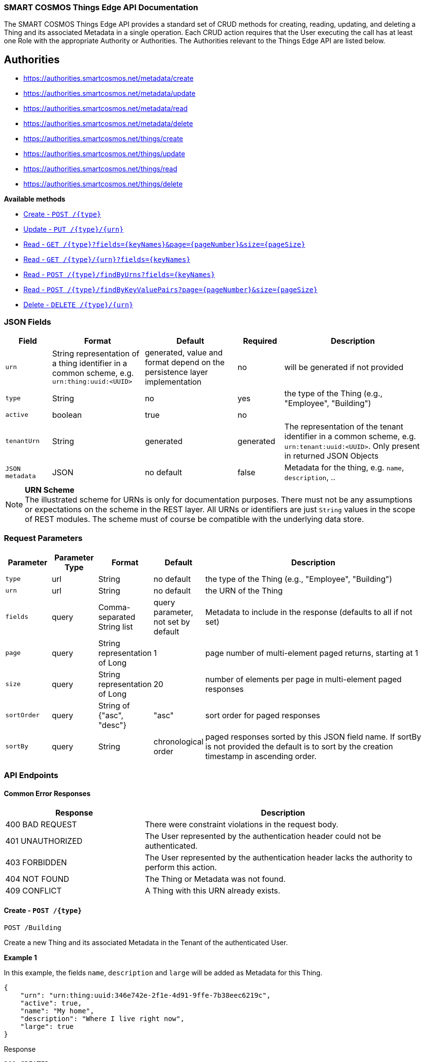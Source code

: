 === SMART COSMOS Things Edge API Documentation

The SMART COSMOS Things Edge API provides a standard set of CRUD methods for
creating, reading, updating, and deleting a Thing and its associated Metadata
in a single operation. Each CRUD action requires that the User executing the
call has at least one Role with the appropriate Authority or Authorities. The
Authorities relevant to the Things Edge API are listed below.

== Authorities

* https://authorities.smartcosmos.net/metadata/create
* https://authorities.smartcosmos.net/metadata/update
* https://authorities.smartcosmos.net/metadata/read
* https://authorities.smartcosmos.net/metadata/delete
* https://authorities.smartcosmos.net/things/create
* https://authorities.smartcosmos.net/things/update
* https://authorities.smartcosmos.net/things/read
* https://authorities.smartcosmos.net/things/delete

*Available methods*

* <<create1, Create - `POST /{type}`>>
* <<update1, Update - `PUT /{type}/{urn}`>>
* <<read1, Read - `GET /{type}?fields={keyNames}&page={pageNumber}&size={pageSize}`>>
* <<read2, Read - `GET /{type}/{urn}?fields={keyNames}`>>
* <<read3, Read - `POST /{type}/findByUrns?fields={keyNames}`>>
* <<read4, Read - `POST /{type}/findByKeyValuePairs?page={pageNumber}&size={pageSize}`>>
* <<delete1, Delete - `DELETE /{type}/{urn}`>>

=== JSON Fields
[width="100%",options="header",cols="1,^2,^2,^1,3"]
|====================
| Field | Format | Default | Required | Description
| `urn` | String representation of a thing identifier in a common scheme, e.g. `urn:thing:uuid:<UUID>` | generated, value and format depend on the persistence layer implementation | no | will be generated if not provided
| `type` | String | no | yes | the type of the Thing (e.g., "Employee", "Building")
| `active` | boolean |  true | no |
| `tenantUrn` | String |  generated | generated | The representation of the tenant identifier in a common scheme, e.g. `urn:tenant:uuid:<UUID>`. Only present in returned JSON Objects
| `JSON metadata` | JSON | no default | false | Metadata for the thing, e.g. `name`, `description`, ..
|====================

.**URN Scheme**
NOTE: The illustrated scheme for URNs is only for documentation purposes. There
must not be any assumptions or expectations on the scheme in the REST layer. All
URNs or identifiers are just `String` values in the scope of REST modules. The
scheme must of course be compatible with the underlying data store.

=== Request Parameters
[width="100%",options="header",cols="1,^1,1,1,5"]
|====================
| Parameter | Parameter Type | Format | Default | Description
| `type` | url | String | no default | the type of the Thing (e.g., "Employee", "Building")
| `urn` | url | String | no default | the URN of the Thing
| `fields` | query | Comma-separated String list  |  query parameter, not set by default | Metadata to include in the response (defaults to all if not set)
| `page` | query | String representation of Long  ^| 1 | page number of multi-element paged returns, starting at 1
| `size` | query | String representation of Long  ^| 20 | number of elements per page in multi-element paged responses
| `sortOrder` | query | String of {"asc", "desc"}  ^| "asc" | sort order for paged responses
| `sortBy` | query | String | chronological order | paged responses sorted by this JSON field name. If sortBy is not provided the default is to sort by the creation timestamp in ascending order.
|====================


=== API Endpoints

==== Common Error Responses

:grid: rows
[frame="topbot", cols="2,4", options="header"]
|====
| Response| Description
| 400 BAD REQUEST | There were constraint violations in the request body.
| 401 UNAUTHORIZED | The User represented by the authentication header could not be authenticated.
| 403 FORBIDDEN | The User represented by the authentication header lacks the authority to perform this action.
| 404 NOT FOUND | The Thing or Metadata was not found.
| 409 CONFLICT | A Thing with this URN already exists.
|====
:grid: all

[[create1]]
==== Create - `POST /{type}`

----
POST /Building
----

Create a new Thing and its associated Metadata in the Tenant of the authenticated User.

*Example 1*

In this example, the fields `name`, `description` and `large` will be
added as Metadata for this Thing.

[source,json]
----
{
    "urn": "urn:thing:uuid:346e742e-2f1e-4d91-9ffe-7b38eec6219c",
    "active": true,
    "name": "My home",
    "description": "Where I live right now",
    "large": true
}
----

.Response
----
201 CREATED
----
[source,json]
----
{
    "urn": "urn:thing:uuid:346e742e-2f1e-4d91-9ffe-7b38eec6219c",
    "type": "Building",
    "tenantUrn": "urn:tenant:uuid:69bb7c6a-a43b-493d-8e9d-e5a3ed65728a",
    "active": true
}
----

*Example 2*

In this example a thing of type Building is added, with no metadata.

[source,json]
----
{
}
----

.Response
----
201 CREATED
----
[source,json]
----
{
    "urn": "urn:thing:uuid:2519a8ba-fadf-4a85-a965-5a59a5b43e7d",
    "type": "Building",
    "tenantUrn": "urn:tenant:uuid:69bb7c6a-a43b-493d-8e9d-e5a3ed65728a",
    "active": true
}
----

[[update1]]
==== Update - `PUT /{type}/{urn}`

Update an already existing Thing belonging to the Tenant of the authenticated User,
and update its associated Metadata.

NOTE: Type, URN, and Tenant URN are immutable for an existing Thing; this endpoint
is useful for turning the _active_ flag off and on for the Thing itself, and for
updating the Thing's Metadata.

----
PUT /Building/urn:thing:uuid:346e742e-2f1e-4d91-9ffe-7b38eec6219c
----
[source,json]
----
{
    "active": false,
    "name": "My previous home"
}
----
.Response
----
204 NO CONTENT
----


[[read1]]
==== Read - `GET /{type}?fields={keyNames}&page={pageNumber}&size={pageSize}`

Get all Things of the specified type and the specified associated Metadata fields.
Only matching Things in the Tenant of the authorized user will be returned.
If the `fields` query parameter is set, the result will include only the Metadata
fields specified. If the `fields` query parameter is not set, all Metadata for
the returned Things will be included in the result. Results are paged.

----
GET /Building?fields=name,description,large&page=0&size=100
----
.Response
----
200 OK
----
[source,json]
----
{
    "data": [
        {
            "urn": "urn:thing:uuid:346e742e-2f1e-4d91-9ffe-7b38eec6219c",
            "type": "Building",
            "tenantUrn": "urn:tenant:uuid:69bb7c6a-a43b-493d-8e9d-e5a3ed65728a",
            "active": true,
            "name": "My home",
            "description": "My home in US",
            "large": true
        },
        {
            "urn": "urn:thing:uuid:2519a8ba-fadf-4a85-a965-5a59a5b43e7d",
            "type": "Building",
            "tenantUrn": "urn:tenant:uuid:69bb7c6a-a43b-493d-8e9d-e5a3ed65728a",
            "active": true,
            "name": "My school",
            "description": "My school in US"
        }
    ],
    "page" : {
        "size" : 100,
        "totalElements" : 2,
        "totalPages" : 1,
        "number" : 0
    }
}
----


[[read2]]
==== Read - `GET /{type}/{urn}?fields={keyNames}`

Get the Thing with the the specified type and URN belonging to the Tenant of the
authenticated User, and its associated Metadata. If the `fields` query parameter
is set, the result will include only the Metadata fields specified. If the `fields`
query parameter is not set, all Metadata for the returned Thing will be included
in the result.

----
GET /Building/urn:thing:uuid:346e742e-2f1e-4d91-9ffe-7b38eec6219c
----
.Response
----
200 OK
----
[source,json]
----
{
    "urn": "urn:thing:uuid:346e742e-2f1e-4d91-9ffe-7b38eec6219c",
    "type": "Building",
    "tenantUrn": "urn:tenant:uuid:69bb7c6a-a43b-493d-8e9d-e5a3ed65728a",
    "active": true,
    "name": "My home",
    "description": "My home in US",
    "large": true
}
----


[[read3]]
==== Find by URNs - `POST /{type}/findByUrns?fields={keyNames}`

Find all the Things belonging to the Tenant of the authenticated User with URNs
specified in the request body and owned by the User's Tenant, and their associated
Metadata. If the `fields` query parameter is set, the result will include only the
Metadata fields specified. If the `fields` query parameter is not set, all Metadata
for the returned Things will be included in the result. Results are not paged.

----
POST /building/findByUrns
----
[source,json]
----
{
    "urns": [
        "urn:thing:uuid:346e742e-2f1e-4d91-9ffe-7b38eec6219c",
        "urn:thing:uuid:2519a8ba-fadf-4a85-a965-5a59a5b43e7d",
        "urn:thing:uuid:62a8d3a2-6aca-49b9-825a-147a8ee3773d"
    ]
}
----

.Response
----
200 OK
----
[source,json]
----
{
    "data": [
        {
            "urn": "urn:thing:uuid:346e742e-2f1e-4d91-9ffe-7b38eec6219c",
            "type": "Building",
            "tenantUrn": "urn:tenant:uuid:69bb7c6a-a43b-493d-8e9d-e5a3ed65728a",
            "active": true,
            "name": "My home",
            "description": "My home in US",
            "large": true
        },
        {
            "urn": "urn:thing:uuid:2519a8ba-fadf-4a85-a965-5a59a5b43e7d",
            "type": "Building",
            "tenantUrn": "urn:tenant:uuid:69bb7c6a-a43b-493d-8e9d-e5a3ed65728a",
            "active": true,
            "name": "My school",
            "description": "My school in US"
        }
    ],
    "notFound": [
        "urn:thing:uuid:62a8d3a2-6aca-49b9-825a-147a8ee3773d"
    ]
}
----

[[read4]]
==== Find by Key-Value Pairs - `POST /{type}/findByKeyValuePairs?page={pageNumber}&size={pageSize}`

Find the Things belonging to the Tenant of the authenticated User with the specified
Thing type, and for which all of the Metadata keys in the request body exist and
have values matching those specified in the request body. Results are paged.

NOTE: Only Thing data is returned by this method. Metadata associated with these
Things is not returned.

----
POST /Building/findByKeyValuePairs?page=1&size=100
----
[source,json]
----
{
    "someBoolean": true,
    "someKey": "someValue",
    "someString": "String Value"
}
----
.Response
----
200 OK
----
[source,json]
----
{
    "data": [
        {
            "active": true,
            "tenantUrn": "urn:tenant:uuid:69bb7c6a-a43b-493d-8e9d-e5a3ed65728a",
            "type": "Building",
            "urn": "urn:thing:uuid:346e742e-2f1e-4d91-9ffe-7b38eec6219c"
        },
        {
            "active": true,
            "tenantUrn": "urn:tenant:uuid:69bb7c6a-a43b-493d-8e9d-e5a3ed65728a",
            "type": "Building",
            "urn": "urn:tenant:uuid:69bb7c6a-a43b-493d-8e9d-e5a3ed65728a"
        }
    ],
    "page" : {
        "size" : 100,
        "totalElements" : 2,
        "totalPages" : 1,
        "number" : 1
    }
}
----

[[delete1]]
==== Delete - `DELETE /{type}/{urn}`

Delete a Thing belonging to the Tenant of the authenticated User with the specified,
type and URN, and delete its associated Metadata.

----
DELETE /urn/Building/urn:thing:uuid:2519a8ba-fadf-4a85-a965-5a59a5b43e7d
----
.Response
----
204 NO CONTENT
----

== Configuration

Below is a typical `smartcosmos-edge-things.yml` file, which provides configuration
for the service.  Individual endpoints can be turned off by setting their respective
`enabled` flags to false. The default behavior (i.e., in the absence of an `enabled`
flag for a particular endpoint) is enabled.

For a docker-compose deployment of
https://github.com/SMARTRACTECHNOLOGY/smartcosmos-devkit[SMART COSMOS DevKit],
the file is located in
the `config` directory. For a deployment in which the developer
is running her own
https://github.com/SMARTRACTECHNOLOGY/smartcosmos-config-server[SMART COSMOS config-server]
service, the file is located in the top directory of
https://github.com/SMARTRACTECHNOLOGY/smartcosmos-cluster-config[smartcosmos-cluster-config].


[source,yaml]
----
server:
  port: 50594

smartcosmos:
  security:
    enabled: true

  endpoints:
    edge:
      things:
        enabled: true
        create.enabled: true
        read:
          urn.enabled: true
          type.enabled: true
        update.enabled: true
        delete.enabled: true

  edge:
    things:
      local:
        things: http://ext-things:8080
        metadata: http://ext-metadata:8080
----
